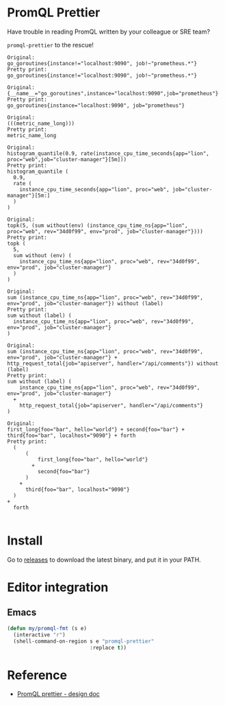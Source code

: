 * PromQL Prettier
Have trouble in reading PromQL written by your colleague or SRE team?

=promql-prettier= to the rescue!
#+begin_src bash :results output example :exports results
cat ./docs/promql.txt | while read line
do
echo -e "Original:\n${line}\nPretty print:"
echo "$line" | promql-prettier
echo -e "\n"
done
#+end_src

#+RESULTS:
#+begin_example
Original:
go_goroutines{instance!="localhost:9090", job!~"prometheus.*"}
Pretty print:
go_goroutines{instance!="localhost:9090", job!~"prometheus.*"}

Original:
{__name__="go_goroutines",instance="localhost:9090",job="prometheus"}
Pretty print:
go_goroutines{instance="localhost:9090", job="prometheus"}

Original:
(((metric_name_long)))
Pretty print:
metric_name_long

Original:
histogram_quantile(0.9, rate(instance_cpu_time_seconds{app="lion", proc="web",job="cluster-manager"}[5m]))
Pretty print:
histogram_quantile (
  0.9,
  rate (
    instance_cpu_time_seconds{app="lion", proc="web", job="cluster-manager"}[5m:]
  )
)

Original:
topk(5, (sum without(env) (instance_cpu_time_ns{app="lion", proc="web", rev="34d0f99", env="prod", job="cluster-manager"})))
Pretty print:
topk (
  5,
  sum without (env) (
    instance_cpu_time_ns{app="lion", proc="web", rev="34d0f99", env="prod", job="cluster-manager"}
  )
)

Original:
sum (instance_cpu_time_ns{app="lion", proc="web", rev="34d0f99", env="prod", job="cluster-manager"}) without (label)
Pretty print:
sum without (label) (
  instance_cpu_time_ns{app="lion", proc="web", rev="34d0f99", env="prod", job="cluster-manager"}
)

Original:
sum (instance_cpu_time_ns{app="lion", proc="web", rev="34d0f99", env="prod", job="cluster-manager"} + http_request_total{job="apiserver", handler="/api/comments"}) without (label)
Pretty print:
sum without (label) (
    instance_cpu_time_ns{app="lion", proc="web", rev="34d0f99", env="prod", job="cluster-manager"}
  +
    http_request_total{job="apiserver", handler="/api/comments"}
)

Original:
first_long{foo="bar", hello="world"} + second{foo="bar"} + third{foo="bar", localhost="9090"} + forth
Pretty print:
  (
      (
          first_long{foo="bar", hello="world"}
        +
          second{foo="bar"}
      )
    +
      third{foo="bar", localhost="9090"}
  )
+
  forth

#+end_example

* Install
Go to [[https://github.com/jiacai2050/promql-prettier/releases][releases]] to download the latest binary, and put it in your PATH.

* Editor integration
** Emacs
#+BEGIN_SRC emacs-lisp
(defun my/promql-fmt (s e)
  (interactive "r")
  (shell-command-on-region s e "promql-prettier"
						   :replace t))
#+END_SRC

* Reference
- [[https://docs.google.com/document/d/1nOBjpuCk4CsrOSm2ZjfVz2EL6gmA_CFGSbHCdY0Royg/edit#heading=h.yvhtbjuned2s][PromQL prettier - design doc]]
